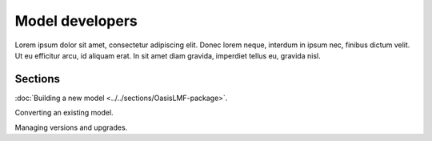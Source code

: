 Model developers
================

Lorem ipsum dolor sit amet, consectetur adipiscing elit. Donec 
lorem neque, interdum in ipsum nec, finibus dictum velit. Ut eu 
efficitur arcu, id aliquam erat. In sit amet diam gravida, imperdiet 
tellus eu, gravida nisl.

Sections
--------

:doc:`Building a new model <../../sections/OasisLMF-package>`.

Converting an existing model.

Managing versions and upgrades.